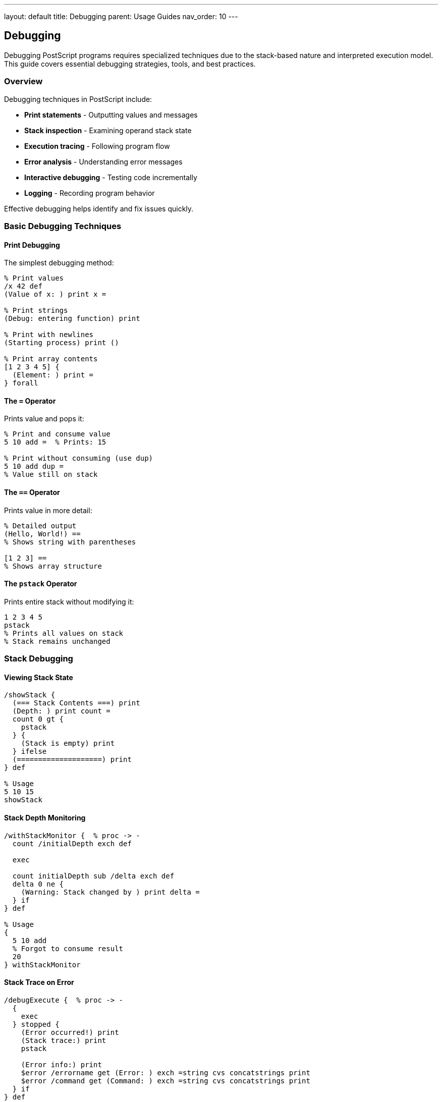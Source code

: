 ---
layout: default
title: Debugging
parent: Usage Guides
nav_order: 10
---

== Debugging

Debugging PostScript programs requires specialized techniques due to the stack-based nature and interpreted execution model. This guide covers essential debugging strategies, tools, and best practices.

=== Overview

Debugging techniques in PostScript include:

* **Print statements** - Outputting values and messages
* **Stack inspection** - Examining operand stack state
* **Execution tracing** - Following program flow
* **Error analysis** - Understanding error messages
* **Interactive debugging** - Testing code incrementally
* **Logging** - Recording program behavior

Effective debugging helps identify and fix issues quickly.

=== Basic Debugging Techniques

==== Print Debugging

The simplest debugging method:

[source,postscript]
----
% Print values
/x 42 def
(Value of x: ) print x =

% Print strings
(Debug: entering function) print

% Print with newlines
(Starting process) print ()

% Print array contents
[1 2 3 4 5] {
  (Element: ) print =
} forall
----

==== The `=` Operator

Prints value and pops it:

[source,postscript]
----
% Print and consume value
5 10 add =  % Prints: 15

% Print without consuming (use dup)
5 10 add dup =
% Value still on stack
----

==== The `==` Operator

Prints value in more detail:

[source,postscript]
----
% Detailed output
(Hello, World!) ==
% Shows string with parentheses

[1 2 3] ==
% Shows array structure
----

==== The `pstack` Operator

Prints entire stack without modifying it:

[source,postscript]
----
1 2 3 4 5
pstack
% Prints all values on stack
% Stack remains unchanged
----

=== Stack Debugging

==== Viewing Stack State

[source,postscript]
----
/showStack {
  (=== Stack Contents ===) print
  (Depth: ) print count =
  count 0 gt {
    pstack
  } {
    (Stack is empty) print
  } ifelse
  (====================) print
} def

% Usage
5 10 15
showStack
----

==== Stack Depth Monitoring

[source,postscript]
----
/withStackMonitor {  % proc -> -
  count /initialDepth exch def

  exec

  count initialDepth sub /delta exch def
  delta 0 ne {
    (Warning: Stack changed by ) print delta =
  } if
} def

% Usage
{
  5 10 add
  % Forgot to consume result
  20
} withStackMonitor
----

==== Stack Trace on Error

[source,postscript]
----
/debugExecute {  % proc -> -
  {
    exec
  } stopped {
    (Error occurred!) print
    (Stack trace:) print
    pstack

    (Error info:) print
    $error /errorname get (Error: ) exch =string cvs concatstrings print
    $error /command get (Command: ) exch =string cvs concatstrings print
  } if
} def

% Usage
{
  1 0 div  % Will error
} debugExecute
----

=== Execution Tracing

==== Function Entry/Exit Logging

[source,postscript]
----
/traced {  % name proc -> tracedProc
  2 dict begin
    /proc exch def
    /name exch def

    {
      (>> Entering: ) print name print () print
      proc exec
      (<< Exiting: ) print name print () print
    } bind
  end
} def

% Usage
/myFunction {
  (Processing...) print
  5 10 add
} bind def

/myFunction (myFunction) myFunction traced def

myFunction  % Will print entry/exit messages
----

==== Conditional Tracing

[source,postscript]
----
/debugLevel 0 def

/trace {  % level message -> -
  exch debugLevel le {
    (TRACE: ) print print () print
  } {
    pop
  } ifelse
} def

% Usage
/debugLevel 2 def
1 (Low detail) trace
2 (Medium detail) trace
3 (High detail - won't show) trace
----

==== Step-by-Step Execution

[source,postscript]
----
/step {  % proc -> -
  {
    (Step - Stack: ) print pstack
    (Press Enter to continue...) print
    flush
    (%stdin) (r) file 256 string readline pop pop closefile
    exec
  } stopped {
    (Error during step execution) print
  } if
} def

% Usage
{
  5
  {(Added 5) print} step
  10
  {(Added 10) print} step
  add
  {(Added them) print} step
} step
----

=== Variable Inspection

==== Inspecting Dictionaries

[source,postscript]
----
/inspectDict {  % dict -> -
  (=== Dictionary Contents ===) print
  {
    exch
    dup type /nametype eq {
      =string cvs
    } {
      (key) =string cvs
    } ifelse
    (:  ) exch concatstrings print

    dup type /nametype eq {
      =string cvs print
    } {
      dup type /arraytype eq {
        ([array of ) exch length =string cvs
        concatstrings
        ( elements]) concatstrings print
      } {
        =
      } ifelse
    } ifelse
  } forall
  (==========================) print
} def

% Usage
<< /name (John) /age 30 /scores [85 90 78] >>
inspectDict
----

==== Watch Variables

[source,postscript]
----
/Watcher {
  10 dict begin
    /watches <<>> def

    /watch {  % name value -> -
      watches 3 1 roll put
    } def

    /update {  % name value -> -
      2 copy watches exch known {
        watches 2 index get
        1 index ne {
          (Variable changed: ) print
          2 index =string cvs print
          ( from ) print
          watches 3 index get =string cvs print
          ( to ) print
          dup =string cvs print
          () print
        } if
      } if
      watches 3 1 roll put
    } def

    /show {
      (Watched variables:) print
      watches {
        exch =string cvs print
        ( = ) print
        =
      } forall
    } def

    currentdict
  end
} def

% Usage
Watcher /watcher exch def
watcher /watch /x 0 exec
watcher /update /x 5 exec  % Will print change
watcher /show exec
----

=== Breakpoints

==== Simple Breakpoints

[source,postscript]
----
/breakpoint {  % message -> -
  (BREAKPOINT: ) print print () print
  (Stack contents:) print
  pstack
  (Continue? (y/n)) print
  flush

  (%stdin) (r) file 1 string readline pop pop
  0 get 121 ne {  % 121 = 'y'
    stop
  } if
} def

% Usage
/processData {
  (Starting process) breakpoint

  % ... processing

  (Halfway through) breakpoint

  % ... more processing
} def
----

==== Conditional Breakpoints

[source,postscript]
----
/breakIf {  % condition message -> -
  exch {
    breakpoint
  } {
    pop
  } ifelse
} def

% Usage
/x 42 def
x 40 gt (x is greater than 40) breakIf
----

=== Error Analysis

==== Error Reporter

[source,postscript]
----
/ErrorReporter {
  <<
    /report {
      (=== ERROR REPORT ===) print

      $error /errorname known {
        (Error Type: ) print
        $error /errorname get =string cvs print
        () print
      } if

      $error /command known {
        (Failed Command: ) print
        $error /command get dup type /nametype eq {
          =string cvs
        } {
          (complex)
        } ifelse print
        () print
      } if

      $error /ostack known {
        (Operand Stack:) print
        $error /ostack get {
          ( - ) print dup type =string cvs print
          (: ) print
          dup type /stringtype eq {
            print
          } {
            =
          } ifelse
        } forall
      } if

      (===================) print
    } bind
  >>
} def

% Usage
{
  1 0 div
} stopped {
  ErrorReporter /report get exec
} if
----

==== Stack Unwinding

[source,postscript]
----
/unwindStack {
  (Unwinding execution stack:) print
  $error /estack known {
    $error /estack get {
      dup type /nametype eq {
        ( -> ) print =string cvs print
      } {
        pop
      } ifelse
    } forall
    () print
  } if
} def
----

=== Logging

==== Simple Logger

[source,postscript]
----
/Logger {
  10 dict begin
    /logLevel 2 def  % 0=ERROR, 1=WARN, 2=INFO, 3=DEBUG
    /logFile null def

    /setLevel { /logLevel exch def } def

    /setFile {
      (a) file /logFile exch def
    } def

    /log {  % level message -> -
      2 dict begin
        /msg exch def
        /level exch def

        level logLevel le {
          /timestamp realtime def
          /output
            ([) timestamp =string cvs concatstrings
            (] ) concatstrings
            level 0 eq { (ERROR: ) } if
            level 1 eq { (WARN:  ) } if
            level 2 eq { (INFO:  ) } if
            level 3 eq { (DEBUG: ) } if
            concatstrings
            msg concatstrings
            (\n) concatstrings
          def

          logFile null ne {
            logFile output writestring
          } {
            output print
          } ifelse
        } if
      end
    } def

    /error { 0 exch log } def
    /warn { 1 exch log } def
    /info { 2 exch log } def
    /debug { 3 exch log } def

    /close {
      logFile null ne {
        logFile closefile
        /logFile null def
      } if
    } def

    currentdict
  end
} def

% Usage
Logger /log exch def
log /setLevel 3 exec
log /info (Application started) exec
log /debug (Processing data) exec
log /error (Something went wrong) exec
----

==== Structured Logging

[source,postscript]
----
/logEvent {  % eventName data -> -
  2 dict begin
    /data exch def
    /event exch def

    ([) print
    realtime =string cvs print
    (] EVENT: ) print
    event print
    data null ne {
      ( - Data: ) print
      data type /stringtype eq {
        data print
      } {
        data =
      } ifelse
    } if
    () print
  end
} def

% Usage
(UserAction) (clicked button) logEvent
(DataProcessed) 42 logEvent
----

=== Performance Debugging

==== Timing Functions

[source,postscript]
----
/timeIt {  % label proc -> elapsedTime
  2 dict begin
    /proc exch def
    /label exch def

    usertime /startTime exch def
    proc exec
    usertime startTime sub /elapsed exch def

    label print
    ( took ) print
    elapsed =string cvs print
    ( ms) print
    () print

    elapsed
  end
} def

% Usage
(Heavy computation) {
  0 1 10000 {
    dup mul pop
  } for
} timeIt pop
----

==== Memory Profiling

[source,postscript]
----
/profileMemory {  % label proc -> memoryDelta
  2 dict begin
    /proc exch def
    /label exch def

    vmstatus pop /before exch def
    proc exec
    vmstatus pop /after exch def

    after before sub /delta exch def

    label print
    ( used ) print
    delta =string cvs print
    ( bytes) print
    () print

    delta
  end
} def

% Usage
(Array allocation) {
  10000 array
} profileMemory pop
----

=== Interactive Debugging

==== Debug REPL

[source,postscript]
----
/debugREPL {
  (Debug REPL - Type 'quit' to exit) print

  {
    (debug> ) print flush

    (%stdin) (r) file 256 string readline {
      dup (quit) eq {
        pop exit
      } if

      {
        token {
          exec
          pstack
        } {
          pop
        } ifelse
      } stopped {
        (Error executing command) print
      } if
    } {
      pop exit
    } ifelse
  } loop

  (Exiting debug REPL) print
} def
----

==== Inspect on Error

[source,postscript]
----
/runWithDebugger {  % proc -> -
  {
    exec
  } stopped {
    (Error occurred - entering debugger) print
    ErrorReporter /report get exec
    pstack

    (Commands: 'c'ontinue, 's'tack, 'q'uit) print
    debugREPL
  } if
} def
----

=== Assertions and Contracts

==== Assert Utility

[source,postscript]
----
/assert {  % condition message -> -
  exch not {
    (ASSERTION FAILED: ) print print () print
    pstack
    stop
  } {
    pop
  } ifelse
} def

% Usage
/divide {  % a b -> a/b
  dup 0 ne (Divisor must not be zero) assert
  div
} def
----

==== Contract Checking

[source,postscript]
----
/withContract {  % pre proc post -> -
  3 dict begin
    /post exch def
    /proc exch def
    /pre exch def

    pre exec (Precondition failed) assert
    proc exec
    post exec (Postcondition failed) assert
  end
} def

% Usage
{
  count 2 ge  % Need 2 values
} {
  add
} {
  count 1 ge  % Should have 1 result
} withContract
----

=== Test Utilities

==== Unit Testing Framework

[source,postscript]
----
/TestRunner {
  20 dict begin
    /tests [] def
    /passed 0 def
    /failed 0 def

    /addTest {  % name testProc -> -
      2 array astore
      /tests [ tests aload pop 3 -1 roll ] def
    } def

    /run {
      (Running tests...) print

      tests {
        aload pop
        /proc exch def
        /name exch def

        (Test: ) print name print ( ... ) print flush

        {
          proc exec
          (PASS) print
          /passed passed 1 add def
        } stopped {
          (FAIL) print
          /failed failed 1 add def
        } ifelse
      } forall

      () print
      (Results: ) print
      passed =string cvs print
      ( passed, ) print
      failed =string cvs print
      ( failed) print
    } def

    currentdict
  end
} def

% Usage
TestRunner /runner exch def
runner /addTest (Addition) {
  5 3 add 8 eq (5+3 should equal 8) assert
} exec
runner /run exec
----

==== Mocking

[source,postscript]
----
/Mock {
  <<
    /calls []

    /record {  % args -> -
      /calls [ calls aload pop 3 -1 roll ] def
    } bind

    /getCalls {
      calls
    } bind

    /reset {
      /calls [] def
    } bind
  >>
} def

% Usage
Mock /mockFunction exch def
(arg1) mockFunction /record get exec
(arg2) mockFunction /record get exec
mockFunction /getCalls get exec length =  % 2
----

=== Best Practices

==== Structured Logging Levels

[source,postscript]
----
% Use consistent logging levels
% ERROR: 0 - Critical errors
% WARN:  1 - Warnings
% INFO:  2 - Information
% DEBUG: 3 - Detailed debugging

/debug {
  debugLevel 3 ge {
    (DEBUG: ) print print () print
  } {
    pop
  } ifelse
} def
----

==== Remove Debug Code in Production

[source,postscript]
----
/PRODUCTION false def

/debug {
  PRODUCTION not {
    print
  } {
    pop
  } ifelse
} def
----

==== Document Debug Points

[source,postscript]
----
% Good: documented debug statement
/processArray {  % array -> result
  (DEBUG: Processing array of length ) print
  dup length =

  % ... process
} def
----

=== Common Debugging Scenarios

==== Debugging Stack Issues

[source,postscript]
----
% Before suspicious operation
count /before exch def
pstack

% Suspicious operation
mysterio usOperation

% After
count /after exch def
after before sub /delta exch def
delta 0 ne {
  (Stack changed by ) print delta =
} if
pstack
----

==== Debugging Type Errors

[source,postscript]
----
/debugType {  % value -> value
  dup
  (Value type: ) print
  dup type =string cvs print
  (Value: ) print
  dup type /stringtype eq {
    print
  } {
    =
  } ifelse
} def

% Usage
someValue debugType
% ... use value
----

==== Debugging Infinite Loops

[source,postscript]
----
/loopCounter 0 def

/safeLoop {
  {
    /loopCounter loopCounter 1 add def
    loopCounter 1000 gt {
      (Loop limit exceeded!) print
      exit
    } if

    % Loop body here
  } loop
} def
----

=== See Also

* link:/docs/usage/error-handling/[Error Handling] - Error management
* link:/docs/usage/advanced/error-handling/[Advanced Error Handling] - Complex error scenarios
* link:/docs/usage/advanced/resource-management/[Resource Management] - Memory debugging
* link:/docs/usage/basic/stack-operations/[Stack Operations] - Stack manipulation
* link:/docs/usage/basic/procedures/[Procedures] - Procedure debugging

